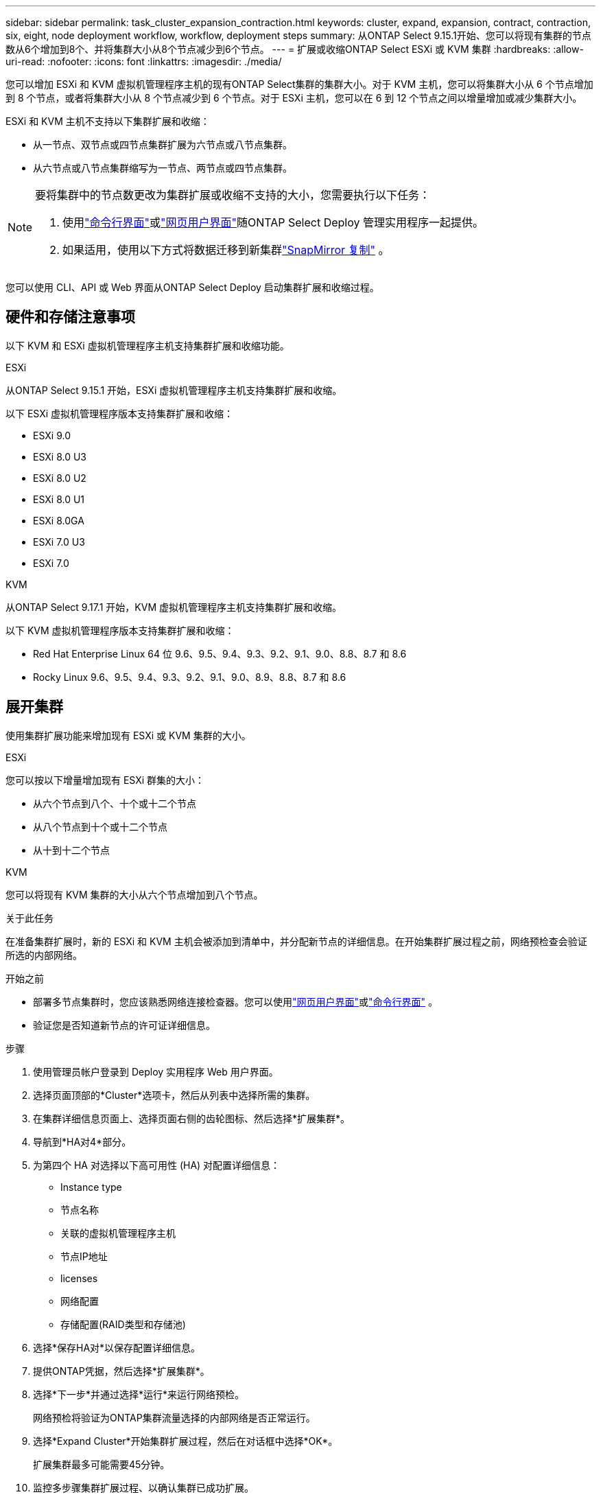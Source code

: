 ---
sidebar: sidebar 
permalink: task_cluster_expansion_contraction.html 
keywords: cluster, expand, expansion, contract, contraction, six, eight, node deployment workflow, workflow, deployment steps 
summary: 从ONTAP Select 9.15.1开始、您可以将现有集群的节点数从6个增加到8个、并将集群大小从8个节点减少到6个节点。 
---
= 扩展或收缩ONTAP Select ESXi 或 KVM 集群
:hardbreaks:
:allow-uri-read: 
:nofooter: 
:icons: font
:linkattrs: 
:imagesdir: ./media/


[role="lead"]
您可以增加 ESXi 和 KVM 虚拟机管理程序主机的现有ONTAP Select集群的集群大小。对于 KVM 主机，您可以将集群大小从 6 个节点增加到 8 个节点，或者将集群大小从 8 个节点减少到 6 个节点。对于 ESXi 主机，您可以在 6 到 12 个节点之间以增量增加或减少集群大小。

ESXi 和 KVM 主机不支持以下集群扩展和收缩：

* 从一节点、双节点或四节点集群扩展为六节点或八节点集群。
* 从六节点或八节点集群缩写为一节点、两节点或四节点集群。


[NOTE]
====
要将集群中的节点数更改为集群扩展或收缩不支持的大小，您需要执行以下任务：

. 使用link:task_cli_deploy_cluster.html["命令行界面"]或link:task_deploy_cluster.html["网页用户界面"]随ONTAP Select Deploy 管理实用程序一起提供。
. 如果适用，使用以下方式将数据迁移到新集群link:https://docs.netapp.com/us-en/ontap/data-protection/snapmirror-disaster-recovery-concept.html["SnapMirror 复制"^] 。


====
您可以使用 CLI、API 或 Web 界面从ONTAP Select Deploy 启动集群扩展和收缩过程。



== 硬件和存储注意事项

以下 KVM 和 ESXi 虚拟机管理程序主机支持集群扩展和收缩功能。

[role="tabbed-block"]
====
.ESXi
--
从ONTAP Select 9.15.1 开始，ESXi 虚拟机管理程序主机支持集群扩展和收缩。

以下 ESXi 虚拟机管理程序版本支持集群扩展和收缩：

* ESXi 9.0
* ESXi 8.0 U3
* ESXi 8.0 U2
* ESXi 8.0 U1
* ESXi 8.0GA
* ESXi 7.0 U3
* ESXi 7.0


--
.KVM
--
从ONTAP Select 9.17.1 开始，KVM 虚拟机管理程序主机支持集群扩展和收缩。

以下 KVM 虚拟机管理程序版本支持集群扩展和收缩：

* Red Hat Enterprise Linux 64 位 9.6、9.5、9.4、9.3、9.2、9.1、9.0、8.8、8.7 和 8.6
* Rocky Linux 9.6、9.5、9.4、9.3、9.2、9.1、9.0、8.9、8.8、8.7 和 8.6


--
====


== 展开集群

使用集群扩展功能来增加现有 ESXi 或 KVM 集群的大小。

[role="tabbed-block"]
====
.ESXi
--
您可以按以下增量增加现有 ESXi 群集的大小：

* 从六个节点到八个、十个或十二个节点
* 从八个节点到十个或十二个节点
* 从十到十二个节点


--
.KVM
--
您可以将现有 KVM 集群的大小从六个节点增加到八个节点。

--
====
.关于此任务
在准备集群扩展时，新的 ESXi 和 KVM 主机会被添加到清单中，并分配新节点的详细信息。在开始集群扩展过程之前，网络预检查会验证所选的内部网络。

.开始之前
* 部署多节点集群时，您应该熟悉网络连接检查器。您可以使用link:task_adm_connectivity.html["网页用户界面"]或link:task_cli_connectivity.html["命令行界面"] 。
* 验证您是否知道新节点的许可证详细信息。


.步骤
. 使用管理员帐户登录到 Deploy 实用程序 Web 用户界面。
. 选择页面顶部的*Cluster*选项卡，然后从列表中选择所需的集群。
. 在集群详细信息页面上、选择页面右侧的齿轮图标、然后选择*扩展集群*。
. 导航到*HA对4*部分。
. 为第四个 HA 对选择以下高可用性 (HA) 对配置详细信息：
+
** Instance type
** 节点名称
** 关联的虚拟机管理程序主机
** 节点IP地址
** licenses
** 网络配置
** 存储配置(RAID类型和存储池)


. 选择*保存HA对*以保存配置详细信息。
. 提供ONTAP凭据，然后选择*扩展集群*。
. 选择*下一步*并通过选择*运行*来运行网络预检。
+
网络预检将验证为ONTAP集群流量选择的内部网络是否正常运行。

. 选择*Expand Cluster*开始集群扩展过程，然后在对话框中选择*OK*。
+
扩展集群最多可能需要45分钟。

. 监控多步骤集群扩展过程、以确认集群已成功扩展。
. 有关操作进度的定期更新，请参见*Events*选项卡。此页面会定期自动刷新。


.完成后
link:task_cli_clusters.html["备份ONTAP Select Deploy 配置数据"]。



== 缩减集群

使用集群收缩功能来减少现有 ESXi 或 KVM 集群的大小。

[role="tabbed-block"]
====
.ESXi
--
您可以按以下增量减少现有 ESXi 群集的大小：

* 从十二个节点到十个、八个或六个节点
* 从十个节点到八个或六个节点
* 从八个节点到六个节点


--
.KVM
--
您可以将现有集群的大小从八个节点减少到六个节点。

--
====
.关于此任务
系统会选择集群中所需的HA节点对、以便在操作步骤期间为集群缩减做准备。

.步骤
. 使用管理员帐户登录到 Deploy 实用程序 Web 用户界面。
. 选择页面顶部的*Cluster*选项卡，然后从列表中选择所需的集群。
. 在集群详细信息页面上、选择页面右侧的齿轮图标、然后选择*合同集群*。
. 选择要删除的任何HA对的HA对配置详细信息并提供ONTAP凭据、然后选择*合同集群*。
+
集群可能需要长达30分钟才能签约。

. 监控多步集群缩减过程、以确认集群已成功缩减。
. 有关操作进度的定期更新，请参见*Events*选项卡。此页面会定期自动刷新。

